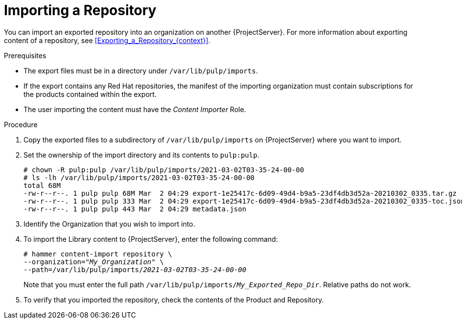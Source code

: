 [id="Importing_a_Repository_{context}"]
= Importing a Repository

You can import an exported repository into an organization on another {ProjectServer}.
For more information about exporting content of a repository, see xref:Exporting_a_Repository_{context}[].

.Prerequisites
* The export files must be in a directory under `/var/lib/pulp/imports`.
* If the export contains any Red Hat repositories, the manifest of the importing organization must contain subscriptions for the products contained within the export.
* The user importing the content must have the _Content Importer_ Role.

.Procedure
. Copy the exported files to a subdirectory of `/var/lib/pulp/imports` on {ProjectServer} where you want to import.
. Set the ownership of the import directory and its contents to `pulp:pulp`.
+
[options="nowrap" subs="+quotes"]
----
# chown -R pulp:pulp /var/lib/pulp/imports/2021-03-02T03-35-24-00-00
# ls -lh /var/lib/pulp/imports/2021-03-02T03-35-24-00-00
total 68M
-rw-r--r--. 1 pulp pulp 68M Mar  2 04:29 export-1e25417c-6d09-49d4-b9a5-23df4db3d52a-20210302_0335.tar.gz
-rw-r--r--. 1 pulp pulp 333 Mar  2 04:29 export-1e25417c-6d09-49d4-b9a5-23df4db3d52a-20210302_0335-toc.json
-rw-r--r--. 1 pulp pulp 443 Mar  2 04:29 metadata.json
----
. Identify the Organization that you wish to import into.
. To import the Library content to {ProjectServer}, enter the following command:
+
[subs="+quotes"]
----
# hammer content-import repository \
--organization="_My_Organization_" \
--path=/var/lib/pulp/imports/_2021-03-02T03-35-24-00-00_
----
+
Note that you must enter the full path `/var/lib/pulp/imports/_My_Exported_Repo_Dir_`.
Relative paths do not work.
. To verify that you imported the repository, check the contents of the Product and Repository.
